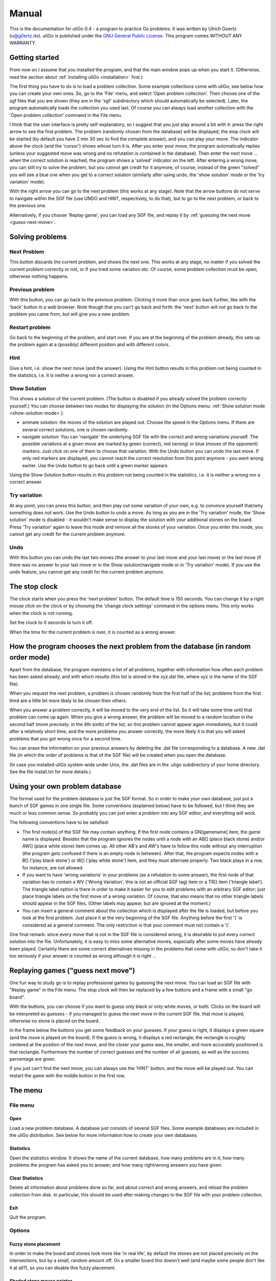 ======
Manual
======

This is the documentation for uliGo 0.4 - a program to practice Go problems. 
It was written by Ulrich Goertz (u@g0ertz.de).
uliGo is published under the `GNU General Public License <http://www.gnu.org/copyleft/gpl.html>`_.
This program comes WITHOUT ANY WARRANTY.


Getting started
===============

From now on I assume that you installed the program, and that 
the main window pops up when you start it. (Otherwise, read the 
section about :ref:`installing uliGo <installation>` first.)

The first thing you have to do is to load a problem collection.  Some
example collections come with uliGo; see below how you can create your own
ones. So, go to the 'File' menu, and select 'Open problem collection'.
Then choose one of the sgf files that you are shown (they are in the 'sgf'
subdirectory which should automatically be selected).  Later, the program
automatically loads the collection you used last.  Of course you can always
load another collection with the 'Open problem collection' command in the
File menu.

I think that the user interface is pretty self-explanatory,
so I suggest that you just play around a bit with it:
press the right arrow to see the first problem. The problem (randomly
chosen from the database) will be displayed, the stop clock 
will be started (by default you have 2 min 30 sec to find the
complete answer), and you can play your move. The indicator above the
clock (and the 'cursor') shows whose turn it is. After you
enter your move, the program automatically replies (unless
your suggested move was wrong and no refutation is contained
in the database). Then enter the next move ... when the correct
solution is reached, the program shows a 'solved' indicator on the left.
After entering a wrong move, you can still try to solve the
problem, but you cannot get credit for it anymore, of course;
instead of the green "solved" you will see a blue
one when you get to a correct solution (similarly after
using undo, the 'show solution' mode or the 'try variation' mode).

With the right arrow you can go to the next problem (this works at
any stage). Note that the arrow buttons do not serve to navigate within the SGF file 
(use UNDO and HINT, respectively, to do that), but to go to the next problem, or 
back to the previous one.

Alternatively, if you choose 'Replay game', you can load any SGF file, and
replay it by :ref:`guessing the next move <guess-next-move>`.


Solving problems
================


Next Problem
------------


.. image:: images/right.gif
  :align: right

This button discards the current problem, and shows the next one.
This works at any stage, no matter if you solved the current problem
correctly or not, or if you tried some variation etc.
Of course, some problem collection must be open; otherwise nothing
happens.

Previous problem
----------------

.. image:: images/left.gif
  :align: right

With this button, you can go back to the previous problem. Clicking it more than once goes back further,
like with the 'back' button in a web browser.
Note though that you can't go back and forth: the 'next' button will not go back to the problem you came 
from, but will give you a new problem.

Restart problem
---------------

.. image:: images/reload.gif
  :align: right
  
Go back to the beginning of the problem, and start over. 
If you are at the beginning of the problem already,
this sets up the problem again at a (possibly) different position and with different colors.

Hint
----

.. image:: images/hint.gif
  :align: right

Give a hint, i.e. show the next move (and the answer). Using the Hint button results in 
this problem not being counted in the statistics, i.e. it is neither a wrong nor a correct answer.

Show Solution
-------------

.. image:: images/showsol.gif
  :align: right

This shows a solution of the current problem. (The button is
disabled if you already solved the problem correctly yourself.)
You can choose between two modes for displaying the solution
(in the Options menu: :ref:`Show solution mode <show-solution-mode>`):

* animate solution: the moves of the solution are played out.
  Choose the speed in the Options menu. If there are several correct 
  solutions, one is chosen randomly.
* navigate solution: You can 'navigate' the underlying SGF file
  with the correct and wrong variations yourself. The possible
  variations at a given move are marked by green (correct),
  red (wrong) or blue (moves of the opponent) markers. Just click
  on one of them to choose that variation. With the Undo button
  you can undo the last move. If only red markers are displayed,
  you cannot reach the correct resolution from this point anymore - 
  you went wrong earlier. Use the Undo button to go back until
  a green marker appears.


Using the Show Solution button results in this problem not being counted in
the statistics, i.e. it is neither a wrong nor a correct answer.


Try variation
-------------

.. image:: images/tryvar.gif
  :align: right

At any point, you can press this button, and then play out some
variation of your own, e.g. to convince yourself that/why something
does not work. Use the Undo button to undo a move. As long as
you are in the 'Try variation' mode, the 'Show solution' mode
is disabled - it wouldn't make sense to display the solution with
your additional stones on the board. Press 'Try variation' again
to leave this mode and remove all the stones of your variation.
Once you enter this mode, you cannot get any credit for the current
problem anymore.

Undo
----

.. image:: images/undo.gif
  :align: right

With this button you can undo the last two moves (the answer to your
last move and your last move) or the last move (if there was no
answer to your last move or in the Show solution/navigate mode
or in 'Try variation' mode).
If you use the undo feature, you cannot get any credit for the 
current problem anymore.


The stop clock
==============


The clock starts when you press the 'next problem' button.
The default time is 150 seconds. You can change it by a
right mouse click on the clock or by choosing the 'change
clock settings' command in the options menu. This only works
when the clock is not running.


Set the clock to 0 seconds to turn it off.


When the time for the current problem is over, it is counted
as a wrong answer.


How the program chooses the next problem from the database (in random order mode)
=================================================================================


Apart from the database, the program maintains a list of all
problems, together with information how often each problem
has been asked already, and with which results (this list
is stored in the xyz.dat file, where xyz is the name of the
SGF file).

When you request the next problem, a problem is chosen
randomly from the first half of the list; problems from
the first third are a little bit more likely to be chosen
then others.


When you answer a problem correctly, it will be moved to
the very end of the list. So it will take some time until
that problem can come up again. When you give a wrong answer,
the problem will be moved to a random location in the 
second half (more precisely: in the 4th sixth) of the list;
so this problem cannot appear again immediately, but it
could after a relatively short time, and the more problems you
answer correctly, the more likely it is that you will asked 
problems that you got wrong once for a second time.


You can erase the information on your previous answers by
deleting the .dat file corresponding to a database. A new
.dat file (in which the order of problems is that of the 
SGF file) will be created when you open the database.


(In case you installed uliGo system-wide under Unix, the
.dat files are in the .uligo subdirectory of your home
directory. See the file install.txt for more details.)


Using your own problem database
===============================


The format used for the problem database is just the SGF format.
So in order to make your own database, just put a bunch of SGF
games in one single file. Some conventions (explained below)
have to be followed, but I think they are much or less
common sense. So probably you can just enter a problem
into any SGF editor, and everything will work.


The following conventions have to be satisfied:


* The first node(s) of the SGF file may contain anything. If the first node
  contains a GN[gamename] item, the game name is displayed. Besides that
  the program ignores the nodes until a node with an AB[] (place black
  stone) and/or AW[] (place white stone) item comes up. All other AB's and
  AW's have to follow this node without any interruption (the program gets
  confused if there is an empty node in between). After that, the program
  expects nodes with a B[] ('play black stone') or W[] ('play white stone')
  item, and they must alternate properly. Two black plays in a row, for
  instance, are not allowed.
* If you want to have 'wrong variations' in your problems (as a refutation
  to some answer), the first node of that variation has to contain a WV
  ('Wrong Variation', this is not an official SGF tag) item or a TR[] item
  ('triangle label').  The triangle label option is there in order to make
  it easier for you to edit problems with an arbitrary SGF editor; just
  place triangle labels on the first move of a wrong variation.  Of course,
  that also means that no other triangle labels should appear in the SGF
  files. (Other labels may appear, but are ignored at the moment.)
* You can insert a general comment about the collection which is displayed
  after the file is loaded, but before you look at the first problem. Just
  place it at the very beginning of the SGF file. Anything before the first
  '(' is considered as a general comment. The only restriction is that your
  comment must not contain a '('.


One final remark: since every move that is not in the SGF file
is considered wrong, it is desirable to put every correct
solution into the file. Unfortunately, it is easy to miss
some alternative moves, especially after some moves have already
been played. Certainly there are some correct alternatives
missing in the problems that come with uliGo; so don't
take it too seriously if your answer is counted as wrong
although it is right ...


.. _guess-next-move:

Replaying games ("guess next move")
===================================

One fun way to study go is to replay professional games by guessing the
next move. You can load an SGF file with "Replay game" in the File menu. The
stop clock will then be replaced by a few buttons and a frame with a small 
"go board".


With the buttons, you can choose if you want to guess only black or only white
moves, or both. Clicks on the board will be interpreted as guesses - if 
you managed to guess the next
move in the current SGF file, that move is played; otherwise no stone is
placed on the board.


In the frame below the buttons you get some feedback on your guesses. If your
guess is right, it displays a green square (and the move is played on the 
board). If the guess is wrong, it displays a red rectangle; the rectangle is
roughly centered at the position of the next move, and the closer your
guess was, the smaller, and more accurately positioned is that rectangle. 
Furthermore the number of correct guesses and the number of all guesses, 
as well as the success percentage are given.


If you just can't find the next move, you can always use the
'HINT' button, and the move will be played out. You can restart the game 
with the middle button in the first row.




The menu
========

File menu
---------

Open
^^^^


Load a new problem database. A database just consists of
several SGF files. Some example databases are included in
the uliGo distribution. See below for more information how
to create your own databases.

Statistics
^^^^^^^^^^


Open the statistics window. It shows the name of the 
current database, how many problems are in it, how many problems 
the program has asked you to answer, and how many right/wrong 
answers you have given.

Clear Statistics
^^^^^^^^^^^^^^^^

Delete all information about problems done so far, and about correct and
wrong answers, and reload the problem collection from disk. In particular,
this should be used after making changes to the SGF file with 
your problem collection.

Exit
^^^^

Quit the program.

Options
-------


Fuzzy stone placement
^^^^^^^^^^^^^^^^^^^^^

In order to make the board and stones look more like 'in real
life', by default the stones are not placed precisely on the 
intersections, but by a small, random amount off. 
On a smaller board this doesn't well (and maybe some people
don't like it at all?), so you can disable this fuzzy placement.

Shaded stone mouse pointer
^^^^^^^^^^^^^^^^^^^^^^^^^^

Disables the shaded stone cursor which shows where the next 
move would be if you clicked at the current position.

Allow color switch
^^^^^^^^^^^^^^^^^^

In order to make sure that you don't just learn one particular
problem, but rather a shape, uliGo randomly alters the position
of the problem on the go board, and also the color of the stones.
Because the latter could cause problems if your database contains
comments referring to the colors ('good for black', 'white to move'),
you can force uliGo to use the colors of the SGF file by disabling
this option.

Allow mirroring/rotating
^^^^^^^^^^^^^^^^^^^^^^^^

With this checkbutton, you can switch off the automatical
mirroring/rotating of the problems. That might be useful,
for example, if there are comments referring to the "upper
left" or the "right side".

.. _show-solution-mode:

Show solution mode
^^^^^^^^^^^^^^^^^^

Switch between animate and navigate mode. See the description
of the 'Show solution' button above.

Replay speed
^^^^^^^^^^^^

Choose the speed for replaying the solution (in animate mode).

Change clock settings
^^^^^^^^^^^^^^^^^^^^^

Change the maximal time for solving a problem. You can achieve
the same by right clicking on the clock. (Also see below: The 
stop clock.)

Wrong variations
^^^^^^^^^^^^^^^^

This determines what uliGo does with 'wrong variations', i.e. with wrong answers
to which a refutation is given in the SGF file. You can choose if uliGo should 
tell you your move was wrong immediately when entering the variation, or only at the end of the refutation,
or if uliGo should not descend into wrong variations at all, i.e. 
just show that the move was wrong and take it back.

Random/sequential order mode
^^^^^^^^^^^^^^^^^^^^^^^^^^^^


Choose if the problems should be presented in

* random order: here, the problem is basically chosen at random,
  but problems that you have been asked already are less likely
  to be chosen, especially if your answer was correct.
  (See below for more details.)
* sequential order (keep track of solutions): The program 
  maintains a list of all problems in the SGF file; in this
  mode, it always presents the first problem from that list.
  If you solve the problem, it is moved to the end of the list;
  if your answer is wrong, it is moved somewhere to the second
  half of the list (so it will reappear sooner).
* sequential order (don't record results): In this mode,
  the problems are presented in the same order as in the
  SGF file. Correct or wrong answers are not recorded in
  any way. You can specify the starting point. If you don't
  specify it (or if the entry is invalid, e.g. not an integer),
  it starts with the first problem in the SGF file.



The mode, together with the current position in 'sequential
order, don't record results' mode, is stored in the .dat file;
so basically each problem collection has its own mode.
If you check the "use as default" option, then the current
mode will be chosen for other collections which do not yet
have a .dat file (i.e. you use then for the first time)
or have a .dat file from version 0.1.

Use 3D stones
^^^^^^^^^^^^^

Toggle the use of the more beautiful 3D stones versus flat stones.
The 3D stones were provided by Patrice Fontaine. (Thank you!)

Help menu
---------

About
^^^^^


Some basic information about uliGo.

Documentation
^^^^^^^^^^^^^

Open this documentation in a web browser.


License
^^^^^^^

The uliGo license.



Miscellaneous
=============

That's it for the moment, I think. Feel free to contact me (at
uligo@g0ertz.de) if you have any questions, or - in particular - 
if you find any bugs in the program.

.. _installation:

Installation
============

The program is written in `Python <http://www.python.org>`_, a high-level
interpreted programming language.

Windows
-------

.. TODO FIXME --

Linux/Unix
----------


It is likely that Python is already included
in your distribution. It is also easy to build it yourself with the
source from the Python website. But be sure to install
the Tkinter module which is needed for the GUI, too; look at the
in the README file coming with Python for instructions how to do that.

Once you have Python working, just download and unpack the
uliGo file (uligo-0.4.tar.gz). It will create 
a subdirectory called uligo in the directory where you unzip
it, and all files needed for uliGo will be placed in that
subdirectory. Then just start src/uligo.py::

  cd uligo/src
  python uligo.py


You can also install uliGo system-wide; see below.

Other operating systems
-----------------------

Python is available for many operating systems, so you should also be able to run
uliGo. See the `Python website <http://www.python.org/>`_ for more 
information.

Upgrade from uliGo 0.1, 0.2
---------------------------

.. TODO FIXME


Basically, you should just install uliGo 0.3 from scratch,
and delete the old version (Make sure that you don't delete any sgf files
with problems ...). In particular, you should not use
the files uligo.def and uligo.opt from version 0.1 or 0.2 with
version 0.3 (these files contain the default problem collection
and the saved options, respectively).

You can use the .dat files from uliGo 0.1, though (these files
contain the information about right/wrong answers etc.; for
each SGF file that you used with uliGo there is a corresponding
.dat file). Just copy the .dat files from the sgf subdirectory
of uligo01 to the sgf subdirectory of uligo03. (In case you
installed uliGo system-wide under Unix, it is slightly more
complicated; please see below.)

Systemwide installation under Unix/Linux
----------------------------------------

.. TODO FIXME


To install uligGo system-wide (in /usr/local/share, for instance),
proceed as follows:

Put the uliGo files in /usr/local/share/uligo03 (if you put them
somewhere else, you have to adapt the unixinst.py script
accordingly).

Carefully read, and -if necessary- edit the script unixinst.py .
(I think that you probably will not want to change much.)
Basically, the unixinst.py script writes a 'global' uligo.def
file (in the uligo03 directory) which tells uligo to look
for individual .def files (in $HOME/.uligo ) when it is
started. So for every user who uses uligo, a subdirectory
called .uligo will be created in the user's home directory.
In this directory, the individual .def file (which stores
the path and name of the SGF file used last), the .opt
file (which stored the saved options), and the .dat files
(which store the number of correct/wrong answers for
each problem in the corresponding SGF file) are stored.
In order to avoid name conflicts between .dat files for
.sgf files in different directories, the path is shadowed
in the .uligo directory: for a .sgf file in 
/usr/local/share/uligo/sgf, for example, the corresponding
.dat file is in $HOME/.uligo/usr/local/share/uligo/sgf.

Furthermore the unixinst.py script creates a link
in /usr/local/bin, pointing to uligo.py.

After you edited the unixinst.py script, execute it with
'python unixinst.py'. The only other thing you might have 
to do (if your python interpreter is not in /usr/bin),
is to change the very first line of the file uligo.py,
which must contain the location of the python interpreter,
so that uligo can be started by 'uligo.py'.

History
=======

May 2003: uliGo 0.3, with a few new features, and a Windows installer.

June 2001: uliGo 0.2: some minor bugfixes, and the option to change the
order in which the problems are presented (random vs. sequential)

May 2001: uliGo 0.1 is published.

April 2001: Started writing uliGo.


